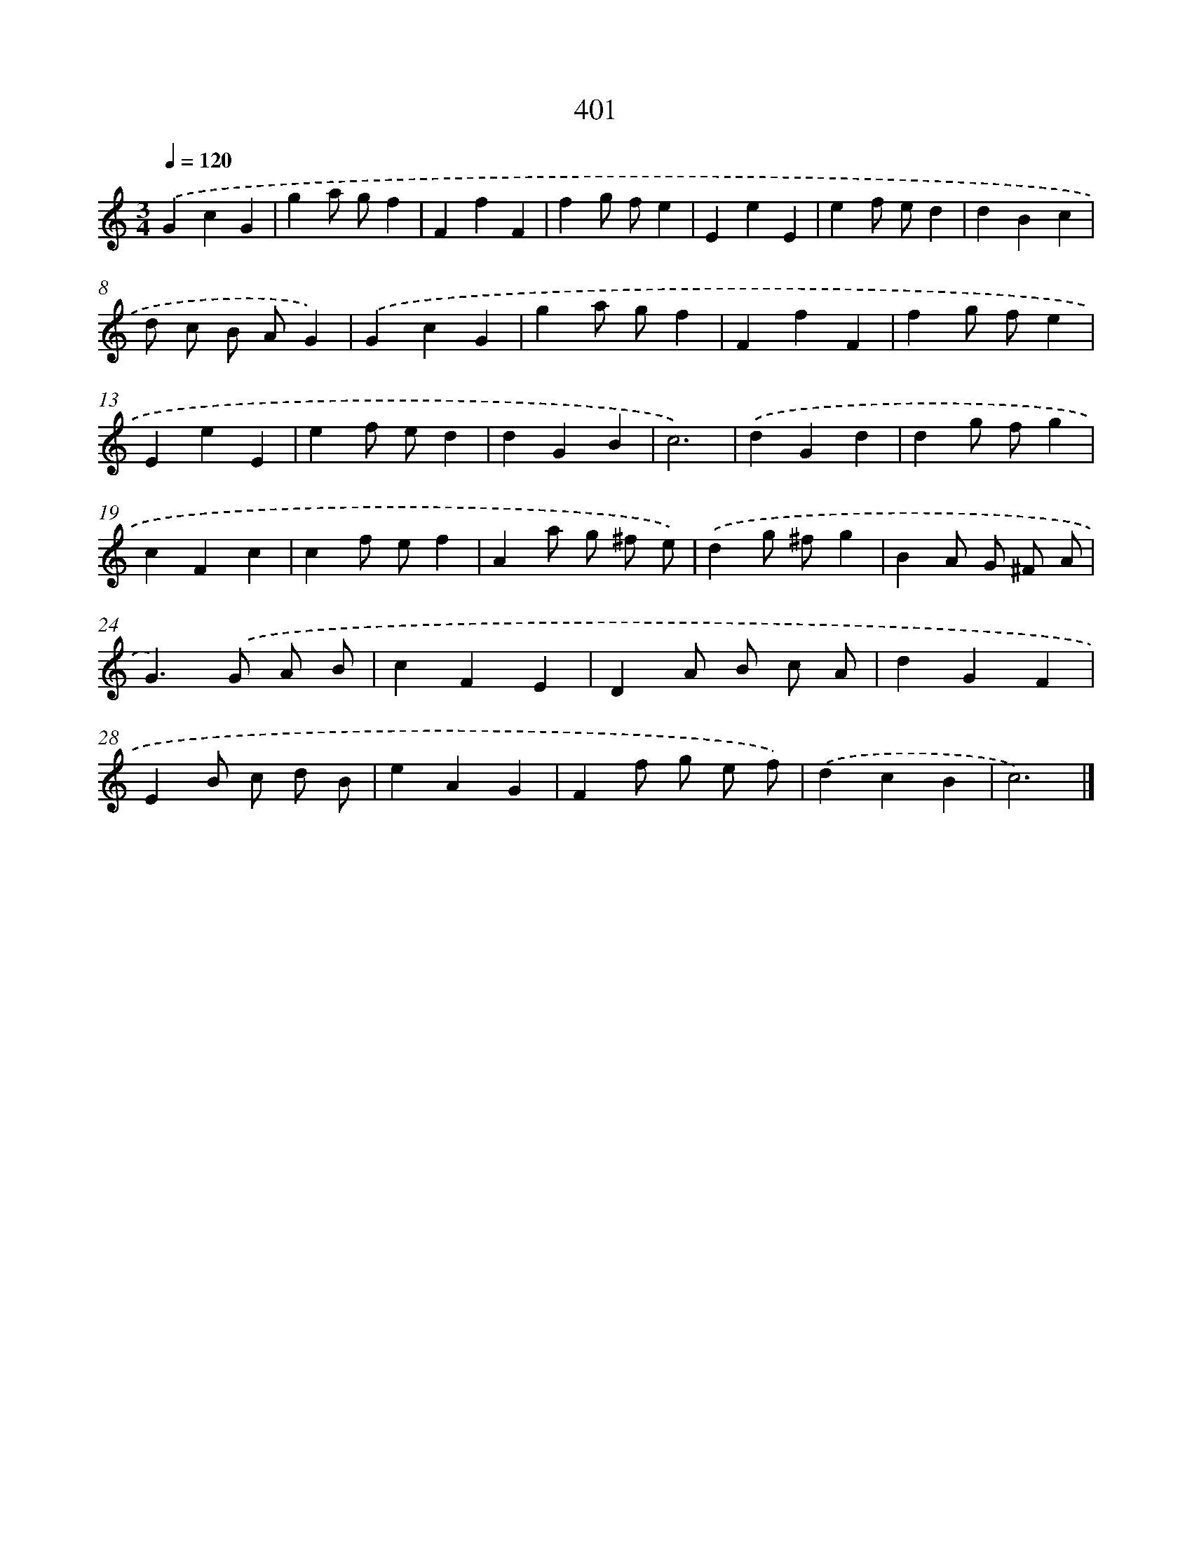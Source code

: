 X: 12105
T: 401
%%abc-version 2.0
%%abcx-abcm2ps-target-version 5.9.1 (29 Sep 2008)
%%abc-creator hum2abc beta
%%abcx-conversion-date 2018/11/01 14:37:21
%%humdrum-veritas 629731282
%%humdrum-veritas-data 794868497
%%continueall 1
%%barnumbers 0
L: 1/4
M: 3/4
Q: 1/4=120
K: C clef=treble
.('GcG |
ga/ g/f |
FfF |
fg/ f/e |
EeE |
ef/ e/d |
dBc |
d/ c/ B/ A/G) |
.('GcG |
ga/ g/f |
FfF |
fg/ f/e |
EeE |
ef/ e/d |
dGB |
c3) |
.('dGd |
dg/ f/g |
cFc |
cf/ e/f |
Aa/ g/ ^f/ e/) |
.('dg/ ^f/g |
BA/ G/ ^F/ A/ |
G>).('G A/ B/ |
cFE |
DA/ B/ c/ A/ |
dGF |
EB/ c/ d/ B/ |
eAG |
Ff/ g/ e/ f/) |
.('dcB |
c3) |]
